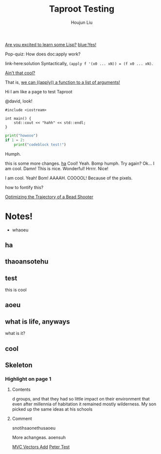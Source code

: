 :PROPERTIES:
:ID:       CCAF4446-457A-4B29-991A-9871E75245E8
:END:
#+TITLE: Taproot Testing
#+AUTHOR: Houjun Liu

#+begin_parallel
[[color:orange][Are you excited to learn some Lisp?]] [[blue:Yes!]]

Pop-quiz: How does doc:apply work?
#+end_parallel

#+begin_details Answer
link-here:solution
Syntactically, ~(apply f '(x0 ... xN)) = (f x0 ... xN)~.

[[remark:Musa][Ain't that cool?]]

#+begin_spoiler aqua
That is, [[color:magenta][we can ((apply)) a function to a list of arguments!]]
#+end_spoiler

#+end_details


Hi I am like a page to test Taproot

@david, look!

#+begin_src C++
#include <iostream>

int main() {
    std::cout << "hahh" << std::endl;
}
#+end_src

#+begin_src python
print("howooo")
if 1 = 2:
    print("codeblock test!")
#+end_src

Humph.

this is some more changes. [[inkscape:haoeu.svg][ha]] Cool! Yeah. Bomp humph. Try again? Ok... I am cool. Damn! This is nice. Wonderful! Hrrrr. Nice!

I am cool. Yeah! Bom! AAAAH. COOOOL! Because of the pixels.

#+begin_arbuturary
how to fontify this?
#+end_arbuturary

[[id:6EB699A3-2518-415B-9B81-998DC15428A0][Optimizing the Trajectory of a Bead Shooter]]


* Notes!
:PROPERTIES:
:NOTER_DOCUMENT: 1491, Atlantic article 3.22.pdf
:END:
- whaoeu
** ha
:PROPERTIES:
:NOTER_PAGE: 1
:END:

** thaoansotehu
:PROPERTIES:
:NOTER_PAGE: 1
:END:

** test
:PROPERTIES:
:NOTER_PAGE: (1 . 0.22281167108753316)
:END:
this is cool
** aoeu
:PROPERTIES:
:NOTER_PAGE: (1 . 0.6925133689839572)
:END:
** what is life, anyways
:PROPERTIES:
:NOTER_PAGE: (1 . 0.6925133689839572)
:END:
what is it?
** cool
:PROPERTIES:
:NOTER_PAGE: 13
:END:

** Skeleton
*** Highlight on page 1
:PROPERTIES:
:NOTER_PAGE: (1 . 0.24074033333333333)
:END:
**** Contents
d groups, and that they had so little impact on their environment that even
after millennia of habitation it remained mostly wilderness. My son picked up the
same ideas at his schools
**** Comment
snotihsaonethusaoeu

More achangeas. aoensuh


[[id:D97DCB5A-5016-4413-B393-65FD3CE4EF6F][MVC Vectors Add]]
[[id:84F67849-B4E2-4EDD-BB16-4EDAE75386C5][Peter Test]]
